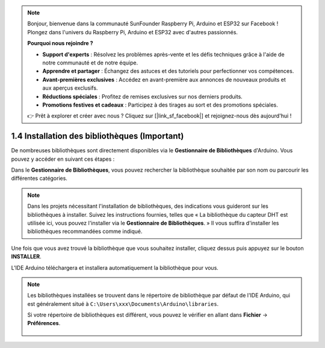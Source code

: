 .. note::

    Bonjour, bienvenue dans la communauté SunFounder Raspberry Pi, Arduino et ESP32 sur Facebook ! Plongez dans l'univers du Raspberry Pi, Arduino et ESP32 avec d'autres passionnés.

    **Pourquoi nous rejoindre ?**

    - **Support d'experts** : Résolvez les problèmes après-vente et les défis techniques grâce à l'aide de notre communauté et de notre équipe.
    - **Apprendre et partager** : Échangez des astuces et des tutoriels pour perfectionner vos compétences.
    - **Avant-premières exclusives** : Accédez en avant-première aux annonces de nouveaux produits et aux aperçus exclusifs.
    - **Réductions spéciales** : Profitez de remises exclusives sur nos derniers produits.
    - **Promotions festives et cadeaux** : Participez à des tirages au sort et des promotions spéciales.

    👉 Prêt à explorer et créer avec nous ? Cliquez sur [|link_sf_facebook|] et rejoignez-nous dès aujourd'hui !

1.4 Installation des bibliothèques (Important)
===================================================

De nombreuses bibliothèques sont directement disponibles via le **Gestionnaire de Bibliothèques** d'Arduino. Vous pouvez y accéder en suivant ces étapes :

Dans le **Gestionnaire de Bibliothèques**, vous pouvez rechercher la bibliothèque souhaitée par son nom ou parcourir les différentes catégories.

.. note::

   Dans les projets nécessitant l'installation de bibliothèques, des indications vous guideront sur les bibliothèques à installer. Suivez les instructions fournies, telles que « La bibliothèque du capteur DHT est utilisée ici, vous pouvez l'installer via le **Gestionnaire de Bibliothèques**. » Il vous suffira d'installer les bibliothèques recommandées comme indiqué.

.. image:: img/install_lib3.png

Une fois que vous avez trouvé la bibliothèque que vous souhaitez installer, cliquez dessus puis appuyez sur le bouton **INSTALLER**.

.. image:: img/install_lib2.png

L'IDE Arduino téléchargera et installera automatiquement la bibliothèque pour vous.

.. note::

   Les bibliothèques installées se trouvent dans le répertoire de bibliothèque par défaut de l'IDE Arduino, qui est généralement situé à ``C:\Users\xxx\Documents\Arduino\libraries``.

   Si votre répertoire de bibliothèques est différent, vous pouvez le vérifier en allant dans **Fichier** -> **Préférences**.

      .. image:: img/install_lib1.png
